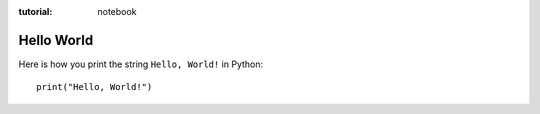 :tutorial: notebook

Hello World
===========

Here is how you print the string ``Hello, World!`` in Python::

   print("Hello, World!")
